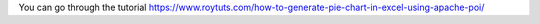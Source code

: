 You can go through the tutorial https://www.roytuts.com/how-to-generate-pie-chart-in-excel-using-apache-poi/
